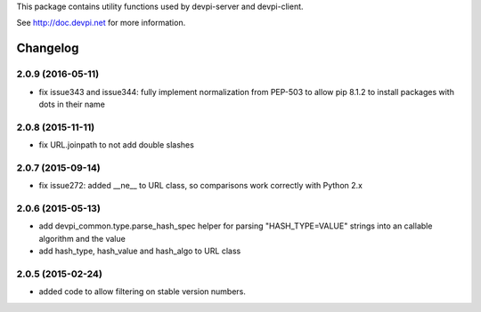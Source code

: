 
This package contains utility functions used by devpi-server and devpi-client.

See http://doc.devpi.net for more information.


Changelog
=========

2.0.9 (2016-05-11)
------------------

- fix issue343 and issue344: fully implement normalization from PEP-503 to
  allow pip 8.1.2 to install packages with dots in their name


2.0.8 (2015-11-11)
------------------

- fix URL.joinpath to not add double slashes


2.0.7 (2015-09-14)
------------------

- fix issue272: added __ne__ to URL class, so comparisons work correctly with
  Python 2.x


2.0.6 (2015-05-13)
------------------

- add devpi_common.type.parse_hash_spec helper for parsing 
  "HASH_TYPE=VALUE" strings into an callable algorithm and the value

- add hash_type, hash_value and hash_algo to URL class


2.0.5 (2015-02-24)
------------------

- added code to allow filtering on stable version numbers.



